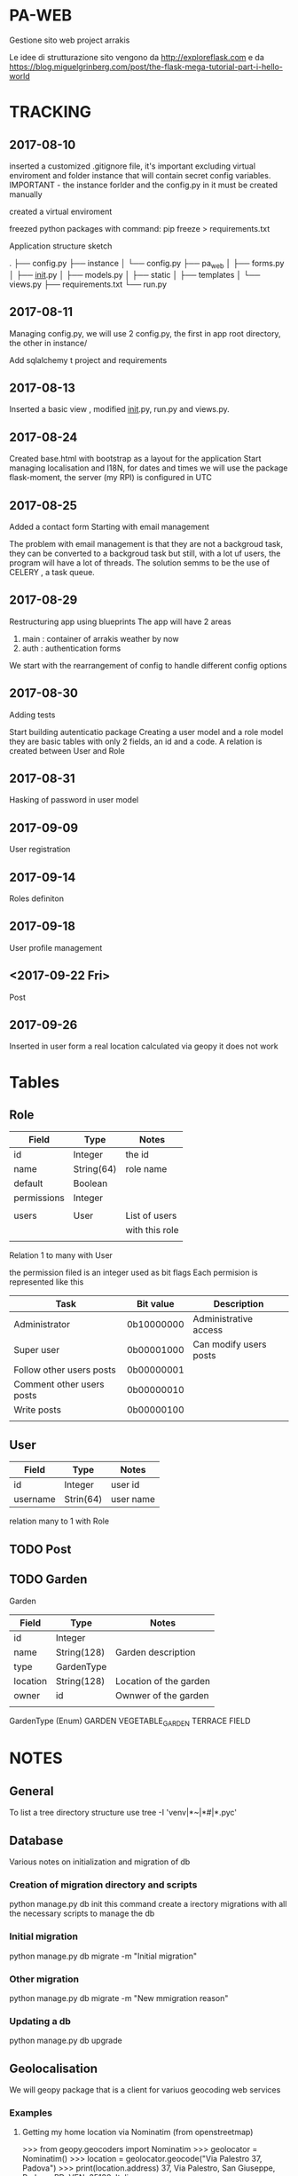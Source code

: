 * PA-WEB
Gestione sito web project arrakis

Le idee di strutturazione sito vengono da 
http://exploreflask.com
e da
https://blog.miguelgrinberg.com/post/the-flask-mega-tutorial-part-i-hello-world

* TRACKING
** 2017-08-10
inserted a customized .gitignore file, it's important excluding virtual enviroment
and folder instance that will contain secret config variables.
IMPORTANT - the instance forlder and the config.py in it must be created manually

created a virtual enviroment

freezed python packages with command: pip freeze > requirements.txt

Application structure sketch

.
├── config.py
├── instance
│   └── config.py
├── pa_web
│   ├── forms.py
│   ├── __init__.py
│   ├── models.py
│   ├── static
│   ├── templates
│   └── views.py
├── requirements.txt
└── run.py



** 2017-08-11
Managing config.py, we will use 2 config.py, the first in app root directory,
the other in instance/

Add sqlalchemy t project and requirements


** 2017-08-13
Inserted a basic view , modified __init__.py, run.py and views.py.


** 2017-08-24 
Created base.html with bootstrap as a layout for the application
Start managing localisation and I18N, 
for dates and times we will use the package flask-moment, the server (my RPI) is configured in UTC


** 2017-08-25
Added a contact form
Starting with email management

The problem with email management is that they are not a backgroud task, they can be converted to a backgroud task 
but still, with a lot uf users, the program will have a lot of threads.
The solution semms to be the use of CELERY , a task queue.


** 2017-08-29
Restructuring app using blueprints
The app will have 2 areas
1) main : container of arrakis weather by now
2) auth : authentication forms
  
We start with the rearrangement of config to handle different config options


** 2017-08-30
Adding tests

Start building autenticatio package
Creating a user model and a role model
they are basic tables with only 2 fields, an id and a code.
A relation is created between User and Role


** 2017-08-31
Hasking of password in user model


** 2017-09-09
User registration

** 2017-09-14
Roles definiton

** 2017-09-18
User profile management
** <2017-09-22 Fri> 
Post 

** 2017-09-26
Inserted in user form a real location calculated via geopy
it does not work

* Tables
** Role
| Field       | Type       | Notes          |
|-------------+------------+----------------|
| id          | Integer    | the id         |
| name        | String(64) | role name      |
| default     | Boolean    |                |
| permissions | Integer    |                |
|             |            |                |
| users       | User       | List of users  |
|             |            | with this role |
|             |            |                |

Relation 1 to many with User

the permission filed is an integer used as bit flags
Each permision is represented like this
| Task                      | Bit value  | Description            |
|---------------------------+------------+------------------------|
| Administrator             | 0b10000000 | Administrative access  |
| Super user                | 0b00001000 | Can modify users posts |
| Follow other users posts  | 0b00000001 |                        |
| Comment other users posts | 0b00000010 |                        |
| Write posts               | 0b00000100 |                        |
|                           |            |                        |


** User
| Field    | Type      | Notes   |
|----------+-----------+---------|
| id       | Integer   | user id |
| username | Strin(64) | user name |
relation many to 1 with Role

** TODO Post

** TODO Garden
Garden
| Field    | Type        | Notes                  |
|----------+-------------+------------------------|
| id       | Integer     |                        |
| name     | String(128) | Garden description     |
| type     | GardenType  |                        |
| location | String(128) | Location of the garden |
| owner    | id          | Ownwer of the garden   |
|          |             |                        |

GardenType (Enum)
GARDEN
VEGETABLE_GARDEN
TERRACE
FIELD


* NOTES
** General
To list a tree directory structure use
tree -I 'venv|*~|*#|*.pyc'

** Database
Various notes on initialization and migration of db
*** Creation of migration directory and scripts
python manage.py db init
this command create a irectory migrations with all the necessary scripts to manage 
the db

*** Initial migration 
python manage.py db migrate -m "Initial migration"

*** Other migration
python manage.py db migrate -m "New mmigration reason"

*** Updating a db
python manage.py db upgrade

** Geolocalisation
We will geopy package that is a client for variuos geocoding web services
*** Examples
**** Getting my home location via Nominatim (from openstreetmap)
>>> from geopy.geocoders import Nominatim
>>> geolocator = Nominatim()
>>> location = geolocator.geocode("Via Palestro 37, Padova")
>>> print(location.address)
37, Via Palestro, San Giuseppe, Padova, PD, VEN, 35138, Italia
**** Getting the distance from Arrakeen


* TASKS
** DONE - Remove file .#pa-web.org@ from git

** TODO - Check in detail what this code in tests do
def test_no_password_getter(self):
    user = User( username = 'test', password='test1')
    with self.assertRaises(AttributeError):
        user.password
** DONE - Check in detail what it means
return redirect(request.args.get('next') or url_for('main.index'))
## It manage a request with next as a parameter

** TODO - Geolocalisation utils
Started with a pa_gis module, try to use it in user edit form without success
 
* PACKAGES REQUIRED
flask
sqlalchemy
